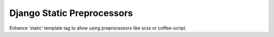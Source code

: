 Django Static Preprocessors
===========================

Enhance 'static' template tag to allow using preprocessors like scss or coffee-script.
